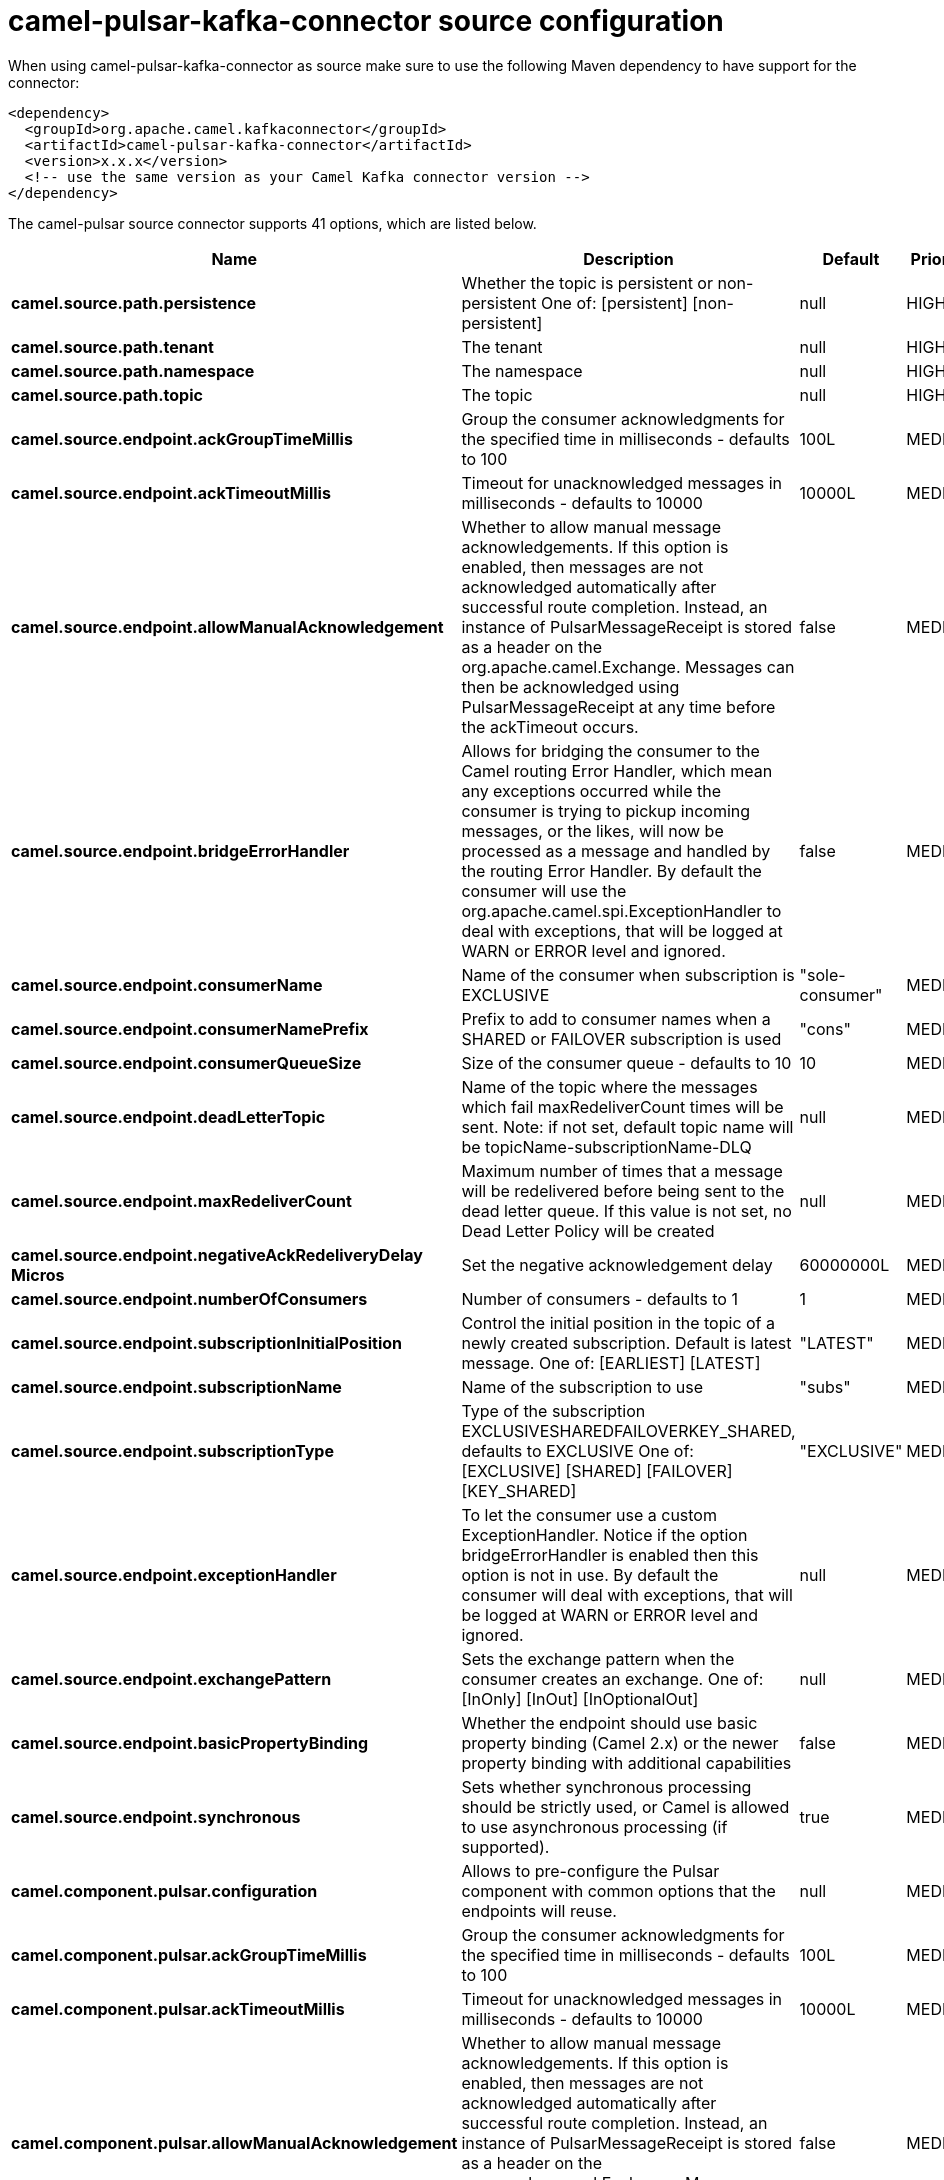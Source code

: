 // kafka-connector options: START
[[camel-pulsar-kafka-connector-source]]
= camel-pulsar-kafka-connector source configuration

When using camel-pulsar-kafka-connector as source make sure to use the following Maven dependency to have support for the connector:

[source,xml]
----
<dependency>
  <groupId>org.apache.camel.kafkaconnector</groupId>
  <artifactId>camel-pulsar-kafka-connector</artifactId>
  <version>x.x.x</version>
  <!-- use the same version as your Camel Kafka connector version -->
</dependency>
----


The camel-pulsar source connector supports 41 options, which are listed below.



[width="100%",cols="2,5,^1,2",options="header"]
|===
| Name | Description | Default | Priority
| *camel.source.path.persistence* | Whether the topic is persistent or non-persistent One of: [persistent] [non-persistent] | null | HIGH
| *camel.source.path.tenant* | The tenant | null | HIGH
| *camel.source.path.namespace* | The namespace | null | HIGH
| *camel.source.path.topic* | The topic | null | HIGH
| *camel.source.endpoint.ackGroupTimeMillis* | Group the consumer acknowledgments for the specified time in milliseconds - defaults to 100 | 100L | MEDIUM
| *camel.source.endpoint.ackTimeoutMillis* | Timeout for unacknowledged messages in milliseconds - defaults to 10000 | 10000L | MEDIUM
| *camel.source.endpoint.allowManualAcknowledgement* | Whether to allow manual message acknowledgements. If this option is enabled, then messages are not acknowledged automatically after successful route completion. Instead, an instance of PulsarMessageReceipt is stored as a header on the org.apache.camel.Exchange. Messages can then be acknowledged using PulsarMessageReceipt at any time before the ackTimeout occurs. | false | MEDIUM
| *camel.source.endpoint.bridgeErrorHandler* | Allows for bridging the consumer to the Camel routing Error Handler, which mean any exceptions occurred while the consumer is trying to pickup incoming messages, or the likes, will now be processed as a message and handled by the routing Error Handler. By default the consumer will use the org.apache.camel.spi.ExceptionHandler to deal with exceptions, that will be logged at WARN or ERROR level and ignored. | false | MEDIUM
| *camel.source.endpoint.consumerName* | Name of the consumer when subscription is EXCLUSIVE | "sole-consumer" | MEDIUM
| *camel.source.endpoint.consumerNamePrefix* | Prefix to add to consumer names when a SHARED or FAILOVER subscription is used | "cons" | MEDIUM
| *camel.source.endpoint.consumerQueueSize* | Size of the consumer queue - defaults to 10 | 10 | MEDIUM
| *camel.source.endpoint.deadLetterTopic* | Name of the topic where the messages which fail maxRedeliverCount times will be sent. Note: if not set, default topic name will be topicName-subscriptionName-DLQ | null | MEDIUM
| *camel.source.endpoint.maxRedeliverCount* | Maximum number of times that a message will be redelivered before being sent to the dead letter queue. If this value is not set, no Dead Letter Policy will be created | null | MEDIUM
| *camel.source.endpoint.negativeAckRedeliveryDelay Micros* | Set the negative acknowledgement delay | 60000000L | MEDIUM
| *camel.source.endpoint.numberOfConsumers* | Number of consumers - defaults to 1 | 1 | MEDIUM
| *camel.source.endpoint.subscriptionInitialPosition* | Control the initial position in the topic of a newly created subscription. Default is latest message. One of: [EARLIEST] [LATEST] | "LATEST" | MEDIUM
| *camel.source.endpoint.subscriptionName* | Name of the subscription to use | "subs" | MEDIUM
| *camel.source.endpoint.subscriptionType* | Type of the subscription EXCLUSIVESHAREDFAILOVERKEY_SHARED, defaults to EXCLUSIVE One of: [EXCLUSIVE] [SHARED] [FAILOVER] [KEY_SHARED] | "EXCLUSIVE" | MEDIUM
| *camel.source.endpoint.exceptionHandler* | To let the consumer use a custom ExceptionHandler. Notice if the option bridgeErrorHandler is enabled then this option is not in use. By default the consumer will deal with exceptions, that will be logged at WARN or ERROR level and ignored. | null | MEDIUM
| *camel.source.endpoint.exchangePattern* | Sets the exchange pattern when the consumer creates an exchange. One of: [InOnly] [InOut] [InOptionalOut] | null | MEDIUM
| *camel.source.endpoint.basicPropertyBinding* | Whether the endpoint should use basic property binding (Camel 2.x) or the newer property binding with additional capabilities | false | MEDIUM
| *camel.source.endpoint.synchronous* | Sets whether synchronous processing should be strictly used, or Camel is allowed to use asynchronous processing (if supported). | true | MEDIUM
| *camel.component.pulsar.configuration* | Allows to pre-configure the Pulsar component with common options that the endpoints will reuse. | null | MEDIUM
| *camel.component.pulsar.ackGroupTimeMillis* | Group the consumer acknowledgments for the specified time in milliseconds - defaults to 100 | 100L | MEDIUM
| *camel.component.pulsar.ackTimeoutMillis* | Timeout for unacknowledged messages in milliseconds - defaults to 10000 | 10000L | MEDIUM
| *camel.component.pulsar.allowManualAcknowledgement* | Whether to allow manual message acknowledgements. If this option is enabled, then messages are not acknowledged automatically after successful route completion. Instead, an instance of PulsarMessageReceipt is stored as a header on the org.apache.camel.Exchange. Messages can then be acknowledged using PulsarMessageReceipt at any time before the ackTimeout occurs. | false | MEDIUM
| *camel.component.pulsar.bridgeErrorHandler* | Allows for bridging the consumer to the Camel routing Error Handler, which mean any exceptions occurred while the consumer is trying to pickup incoming messages, or the likes, will now be processed as a message and handled by the routing Error Handler. By default the consumer will use the org.apache.camel.spi.ExceptionHandler to deal with exceptions, that will be logged at WARN or ERROR level and ignored. | false | MEDIUM
| *camel.component.pulsar.consumerName* | Name of the consumer when subscription is EXCLUSIVE | "sole-consumer" | MEDIUM
| *camel.component.pulsar.consumerNamePrefix* | Prefix to add to consumer names when a SHARED or FAILOVER subscription is used | "cons" | MEDIUM
| *camel.component.pulsar.consumerQueueSize* | Size of the consumer queue - defaults to 10 | 10 | MEDIUM
| *camel.component.pulsar.deadLetterTopic* | Name of the topic where the messages which fail maxRedeliverCount times will be sent. Note: if not set, default topic name will be topicName-subscriptionName-DLQ | null | MEDIUM
| *camel.component.pulsar.maxRedeliverCount* | Maximum number of times that a message will be redelivered before being sent to the dead letter queue. If this value is not set, no Dead Letter Policy will be created | null | MEDIUM
| *camel.component.pulsar.negativeAckRedeliveryDelay Micros* | Set the negative acknowledgement delay | 60000000L | MEDIUM
| *camel.component.pulsar.numberOfConsumers* | Number of consumers - defaults to 1 | 1 | MEDIUM
| *camel.component.pulsar.subscriptionInitialPosition* | Control the initial position in the topic of a newly created subscription. Default is latest message. One of: [EARLIEST] [LATEST] | "LATEST" | MEDIUM
| *camel.component.pulsar.subscriptionName* | Name of the subscription to use | "subs" | MEDIUM
| *camel.component.pulsar.subscriptionType* | Type of the subscription EXCLUSIVESHAREDFAILOVERKEY_SHARED, defaults to EXCLUSIVE One of: [EXCLUSIVE] [SHARED] [FAILOVER] [KEY_SHARED] | "EXCLUSIVE" | MEDIUM
| *camel.component.pulsar.pulsarMessageReceiptFactory* | Provide a factory to create an alternate implementation of PulsarMessageReceipt. | null | MEDIUM
| *camel.component.pulsar.autoConfiguration* | The pulsar auto configuration | null | MEDIUM
| *camel.component.pulsar.basicPropertyBinding* | Whether the component should use basic property binding (Camel 2.x) or the newer property binding with additional capabilities | false | MEDIUM
| *camel.component.pulsar.pulsarClient* | The pulsar client | null | MEDIUM
|===
// kafka-connector options: END
